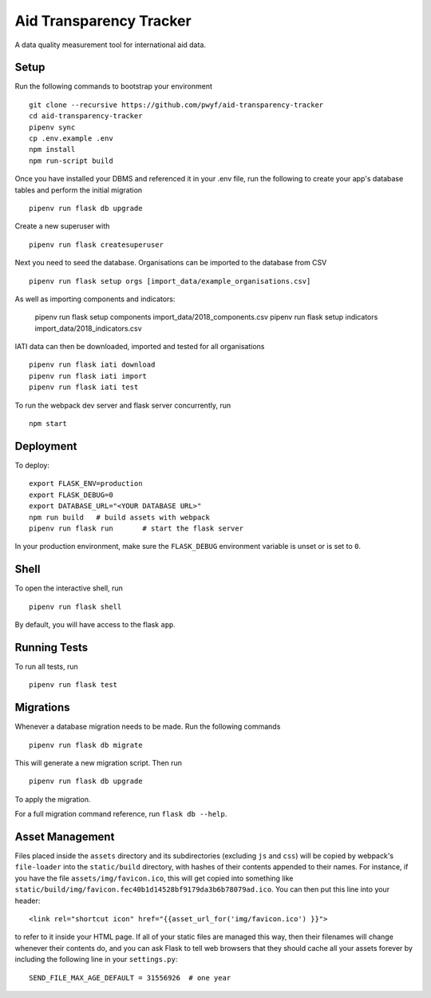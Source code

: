 Aid Transparency Tracker
========================

A data quality measurement tool for international aid data.


Setup
-----

Run the following commands to bootstrap your environment ::

    git clone --recursive https://github.com/pwyf/aid-transparency-tracker
    cd aid-transparency-tracker
    pipenv sync
    cp .env.example .env
    npm install
    npm run-script build

Once you have installed your DBMS and referenced it in your .env file, run the following to create your app's database tables and perform the initial migration ::

    pipenv run flask db upgrade

Create a new superuser with ::

    pipenv run flask createsuperuser

Next you need to seed the database. Organisations can be imported to the database from CSV ::

    pipenv run flask setup orgs [import_data/example_organisations.csv]

As well as importing components and indicators:

    pipenv run flask setup components import_data/2018_components.csv
    pipenv run flask setup indicators import_data/2018_indicators.csv

IATI data can then be downloaded, imported and tested for all organisations ::

    pipenv run flask iati download
    pipenv run flask iati import
    pipenv run flask iati test

To run the webpack dev server and flask server concurrently, run ::

    npm start

Deployment
----------

To deploy::

    export FLASK_ENV=production
    export FLASK_DEBUG=0
    export DATABASE_URL="<YOUR DATABASE URL>"
    npm run build   # build assets with webpack
    pipenv run flask run       # start the flask server

In your production environment, make sure the ``FLASK_DEBUG`` environment
variable is unset or is set to ``0``.


Shell
-----

To open the interactive shell, run ::

    pipenv run flask shell

By default, you will have access to the flask ``app``.


Running Tests
-------------

To run all tests, run ::

    pipenv run flask test


Migrations
----------

Whenever a database migration needs to be made. Run the following commands ::

    pipenv run flask db migrate

This will generate a new migration script. Then run ::

    pipenv run flask db upgrade

To apply the migration.

For a full migration command reference, run ``flask db --help``.


Asset Management
----------------

Files placed inside the ``assets`` directory and its subdirectories
(excluding ``js`` and ``css``) will be copied by webpack's
``file-loader`` into the ``static/build`` directory, with hashes of
their contents appended to their names.  For instance, if you have the
file ``assets/img/favicon.ico``, this will get copied into something
like
``static/build/img/favicon.fec40b1d14528bf9179da3b6b78079ad.ico``.
You can then put this line into your header::

    <link rel="shortcut icon" href="{{asset_url_for('img/favicon.ico') }}">

to refer to it inside your HTML page.  If all of your static files are
managed this way, then their filenames will change whenever their
contents do, and you can ask Flask to tell web browsers that they
should cache all your assets forever by including the following line
in your ``settings.py``::

    SEND_FILE_MAX_AGE_DEFAULT = 31556926  # one year
